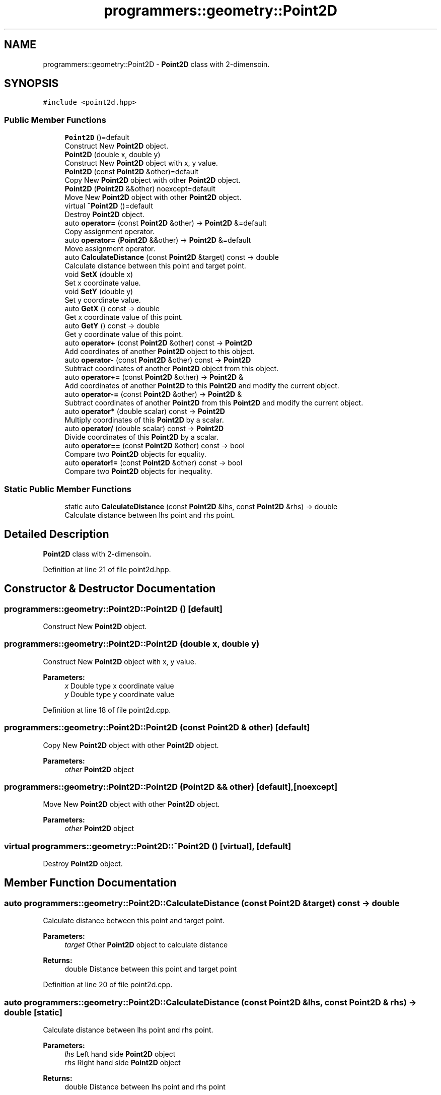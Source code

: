 .TH "programmers::geometry::Point2D" 3 "Fri Dec 22 2023" "cpp_general_framework" \" -*- nroff -*-
.ad l
.nh
.SH NAME
programmers::geometry::Point2D \- \fBPoint2D\fP class with 2-dimensoin\&.  

.SH SYNOPSIS
.br
.PP
.PP
\fC#include <point2d\&.hpp>\fP
.SS "Public Member Functions"

.in +1c
.ti -1c
.RI "\fBPoint2D\fP ()=default"
.br
.RI "Construct New \fBPoint2D\fP object\&. "
.ti -1c
.RI "\fBPoint2D\fP (double x, double y)"
.br
.RI "Construct New \fBPoint2D\fP object with x, y value\&. "
.ti -1c
.RI "\fBPoint2D\fP (const \fBPoint2D\fP &other)=default"
.br
.RI "Copy New \fBPoint2D\fP object with other \fBPoint2D\fP object\&. "
.ti -1c
.RI "\fBPoint2D\fP (\fBPoint2D\fP &&other) noexcept=default"
.br
.RI "Move New \fBPoint2D\fP object with other \fBPoint2D\fP object\&. "
.ti -1c
.RI "virtual \fB~Point2D\fP ()=default"
.br
.RI "Destroy \fBPoint2D\fP object\&. "
.ti -1c
.RI "auto \fBoperator=\fP (const \fBPoint2D\fP &other) \-> \fBPoint2D\fP &=default"
.br
.RI "Copy assignment operator\&. "
.ti -1c
.RI "auto \fBoperator=\fP (\fBPoint2D\fP &&other) \-> \fBPoint2D\fP &=default"
.br
.RI "Move assignment operator\&. "
.ti -1c
.RI "auto \fBCalculateDistance\fP (const \fBPoint2D\fP &target) const \-> double"
.br
.RI "Calculate distance between this point and target point\&. "
.ti -1c
.RI "void \fBSetX\fP (double x)"
.br
.RI "Set x coordinate value\&. "
.ti -1c
.RI "void \fBSetY\fP (double y)"
.br
.RI "Set y coordinate value\&. "
.ti -1c
.RI "auto \fBGetX\fP () const \-> double"
.br
.RI "Get x coordinate value of this point\&. "
.ti -1c
.RI "auto \fBGetY\fP () const \-> double"
.br
.RI "Get y coordinate value of this point\&. "
.ti -1c
.RI "auto \fBoperator+\fP (const \fBPoint2D\fP &other) const \-> \fBPoint2D\fP"
.br
.RI "Add coordinates of another \fBPoint2D\fP object to this object\&. "
.ti -1c
.RI "auto \fBoperator\-\fP (const \fBPoint2D\fP &other) const \-> \fBPoint2D\fP"
.br
.RI "Subtract coordinates of another \fBPoint2D\fP object from this object\&. "
.ti -1c
.RI "auto \fBoperator+=\fP (const \fBPoint2D\fP &other) \-> \fBPoint2D\fP &"
.br
.RI "Add coordinates of another \fBPoint2D\fP to this \fBPoint2D\fP and modify the current object\&. "
.ti -1c
.RI "auto \fBoperator\-=\fP (const \fBPoint2D\fP &other) \-> \fBPoint2D\fP &"
.br
.RI "Subtract coordinates of another \fBPoint2D\fP from this \fBPoint2D\fP and modify the current object\&. "
.ti -1c
.RI "auto \fBoperator*\fP (double scalar) const \-> \fBPoint2D\fP"
.br
.RI "Multiply coordinates of this \fBPoint2D\fP by a scalar\&. "
.ti -1c
.RI "auto \fBoperator/\fP (double scalar) const \-> \fBPoint2D\fP"
.br
.RI "Divide coordinates of this \fBPoint2D\fP by a scalar\&. "
.ti -1c
.RI "auto \fBoperator==\fP (const \fBPoint2D\fP &other) const \-> bool"
.br
.RI "Compare two \fBPoint2D\fP objects for equality\&. "
.ti -1c
.RI "auto \fBoperator!=\fP (const \fBPoint2D\fP &other) const \-> bool"
.br
.RI "Compare two \fBPoint2D\fP objects for inequality\&. "
.in -1c
.SS "Static Public Member Functions"

.in +1c
.ti -1c
.RI "static auto \fBCalculateDistance\fP (const \fBPoint2D\fP &lhs, const \fBPoint2D\fP &rhs) \-> double"
.br
.RI "Calculate distance between lhs point and rhs point\&. "
.in -1c
.SH "Detailed Description"
.PP 
\fBPoint2D\fP class with 2-dimensoin\&. 
.PP
Definition at line 21 of file point2d\&.hpp\&.
.SH "Constructor & Destructor Documentation"
.PP 
.SS "programmers::geometry::Point2D::Point2D ()\fC [default]\fP"

.PP
Construct New \fBPoint2D\fP object\&. 
.SS "programmers::geometry::Point2D::Point2D (double x, double y)"

.PP
Construct New \fBPoint2D\fP object with x, y value\&. 
.PP
\fBParameters:\fP
.RS 4
\fIx\fP Double type x coordinate value 
.br
\fIy\fP Double type y coordinate value 
.RE
.PP

.PP
Definition at line 18 of file point2d\&.cpp\&.
.SS "programmers::geometry::Point2D::Point2D (const \fBPoint2D\fP & other)\fC [default]\fP"

.PP
Copy New \fBPoint2D\fP object with other \fBPoint2D\fP object\&. 
.PP
\fBParameters:\fP
.RS 4
\fIother\fP \fBPoint2D\fP object 
.RE
.PP

.SS "programmers::geometry::Point2D::Point2D (\fBPoint2D\fP && other)\fC [default]\fP, \fC [noexcept]\fP"

.PP
Move New \fBPoint2D\fP object with other \fBPoint2D\fP object\&. 
.PP
\fBParameters:\fP
.RS 4
\fIother\fP \fBPoint2D\fP object 
.RE
.PP

.SS "virtual programmers::geometry::Point2D::~Point2D ()\fC [virtual]\fP, \fC [default]\fP"

.PP
Destroy \fBPoint2D\fP object\&. 
.SH "Member Function Documentation"
.PP 
.SS "auto programmers::geometry::Point2D::CalculateDistance (const \fBPoint2D\fP & target) const \-> double"

.PP
Calculate distance between this point and target point\&. 
.PP
\fBParameters:\fP
.RS 4
\fItarget\fP Other \fBPoint2D\fP object to calculate distance 
.RE
.PP
\fBReturns:\fP
.RS 4
double Distance between this point and target point 
.RE
.PP

.PP
Definition at line 20 of file point2d\&.cpp\&.
.SS "auto programmers::geometry::Point2D::CalculateDistance (const \fBPoint2D\fP & lhs, const \fBPoint2D\fP & rhs) \-> double\fC [static]\fP"

.PP
Calculate distance between lhs point and rhs point\&. 
.PP
\fBParameters:\fP
.RS 4
\fIlhs\fP Left hand side \fBPoint2D\fP object 
.br
\fIrhs\fP Right hand side \fBPoint2D\fP object 
.RE
.PP
\fBReturns:\fP
.RS 4
double Distance between lhs point and rhs point 
.RE
.PP

.PP
Definition at line 24 of file point2d\&.cpp\&.
.SS "auto programmers::geometry::Point2D::GetX () const \-> double"

.PP
Get x coordinate value of this point\&. 
.PP
\fBReturns:\fP
.RS 4
double x coordinate value of this point 
.RE
.PP

.PP
Definition at line 30 of file point2d\&.cpp\&.
.SS "auto programmers::geometry::Point2D::GetY () const \-> double"

.PP
Get y coordinate value of this point\&. 
.PP
\fBReturns:\fP
.RS 4
double y coordinate value of this point 
.RE
.PP

.PP
Definition at line 32 of file point2d\&.cpp\&.
.SS "auto programmers::geometry::Point2D::operator!= (const \fBPoint2D\fP & other) const \->  bool"

.PP
Compare two \fBPoint2D\fP objects for inequality\&. 
.PP
\fBParameters:\fP
.RS 4
\fIother\fP \fBPoint2D\fP object to compare 
.RE
.PP
\fBReturns:\fP
.RS 4
true if the two \fBPoint2D\fP objects are not equal 
.PP
false otherwise 
.RE
.PP

.SS "auto programmers::geometry::Point2D::operator* (double scalar) const \->  \fBPoint2D\fP"

.PP
Multiply coordinates of this \fBPoint2D\fP by a scalar\&. 
.PP
\fBParameters:\fP
.RS 4
\fIscalar\fP Value to multiply 
.RE
.PP
\fBReturns:\fP
.RS 4
\fBPoint2D\fP Multiplied coordinates 
.RE
.PP

.SS "auto programmers::geometry::Point2D::operator+ (const \fBPoint2D\fP & other) const \->  \fBPoint2D\fP"

.PP
Add coordinates of another \fBPoint2D\fP object to this object\&. 
.PP
\fBParameters:\fP
.RS 4
\fIother\fP \fBPoint2D\fP object 
.RE
.PP
\fBReturns:\fP
.RS 4
Sum of the two \fBPoint2D\fP objects 
.RE
.PP

.SS "auto programmers::geometry::Point2D::operator+= (const \fBPoint2D\fP & other) \->  \fBPoint2D\fP &"

.PP
Add coordinates of another \fBPoint2D\fP to this \fBPoint2D\fP and modify the current object\&. 
.PP
\fBParameters:\fP
.RS 4
\fIother\fP \fBPoint2D\fP object to add 
.RE
.PP
\fBReturns:\fP
.RS 4
\fBPoint2D\fP& Modified current \fBPoint2D\fP object 
.RE
.PP

.SS "auto programmers::geometry::Point2D::operator\- (const \fBPoint2D\fP & other) const \->  \fBPoint2D\fP"

.PP
Subtract coordinates of another \fBPoint2D\fP object from this object\&. 
.PP
\fBParameters:\fP
.RS 4
\fIother\fP \fBPoint2D\fP object 
.RE
.PP
\fBReturns:\fP
.RS 4
Difference between the two \fBPoint2D\fP objects 
.RE
.PP

.SS "auto programmers::geometry::Point2D::operator\-= (const \fBPoint2D\fP & other) \->  \fBPoint2D\fP &"

.PP
Subtract coordinates of another \fBPoint2D\fP from this \fBPoint2D\fP and modify the current object\&. 
.PP
\fBParameters:\fP
.RS 4
\fIother\fP \fBPoint2D\fP object to subtract\&. 
.RE
.PP
\fBReturns:\fP
.RS 4
\fBPoint2D\fP& Modified current \fBPoint2D\fP object 
.RE
.PP

.SS "auto programmers::geometry::Point2D::operator/ (double scalar) const \->  \fBPoint2D\fP"

.PP
Divide coordinates of this \fBPoint2D\fP by a scalar\&. 
.PP
\fBParameters:\fP
.RS 4
\fIscalar\fP Value to devide 
.RE
.PP
\fBReturns:\fP
.RS 4
\fBPoint2D\fP Devided coordinates 
.RE
.PP

.SS "auto programmers::geometry::Point2D::operator= (const \fBPoint2D\fP & other) \->  \fBPoint2D\fP &=default\fC [default]\fP"

.PP
Copy assignment operator\&. 
.PP
\fBParameters:\fP
.RS 4
\fIother\fP \fBPoint2D\fP object 
.RE
.PP
\fBReturns:\fP
.RS 4
\fBPoint2D\fP& Reference of \fBPoint2D\fP object 
.RE
.PP

.SS "auto programmers::geometry::Point2D::operator= (\fBPoint2D\fP && other) \->  \fBPoint2D\fP &=default\fC [default]\fP"

.PP
Move assignment operator\&. 
.PP
\fBParameters:\fP
.RS 4
\fIother\fP \fBPoint2D\fP object 
.RE
.PP
\fBReturns:\fP
.RS 4
\fBPoint2D\fP& Reference of \fBPoint2D\fP object 
.RE
.PP

.SS "auto programmers::geometry::Point2D::operator== (const \fBPoint2D\fP & other) const \->  bool"

.PP
Compare two \fBPoint2D\fP objects for equality\&. 
.PP
\fBParameters:\fP
.RS 4
\fIother\fP \fBPoint2D\fP object to compare 
.RE
.PP
\fBReturns:\fP
.RS 4
true if the two \fBPoint2D\fP objects are equal 
.PP
false otherwise 
.RE
.PP

.SS "auto programmers::geometry::Point2D::SetX (double x)"

.PP
Set x coordinate value\&. 
.PP
\fBParameters:\fP
.RS 4
\fIx\fP Double type input x coordinate value 
.RE
.PP

.PP
Definition at line 34 of file point2d\&.cpp\&.
.SS "auto programmers::geometry::Point2D::SetY (double y)"

.PP
Set y coordinate value\&. 
.PP
\fBParameters:\fP
.RS 4
\fIy\fP Double type input coordinate value 
.RE
.PP

.PP
Definition at line 36 of file point2d\&.cpp\&.

.SH "Author"
.PP 
Generated automatically by Doxygen for cpp_general_framework from the source code\&.
